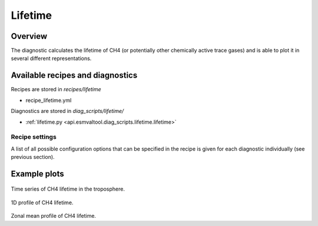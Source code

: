 .. _recipe_lifetime:

Lifetime
========

Overview
--------

The diagnostic calculates the lifetime of CH4 (or potentially other chemically
active trace gases) and is able to plot it in several different
representations.


Available recipes and diagnostics
---------------------------------

Recipes are stored in `recipes/lifetime`

* recipe_lifetime.yml

Diagnostics are stored in `diag_scripts/lifetime/`

* :ref:`lifetime.py <api.esmvaltool.diag_scripts.lifetime.lifetime>`


Recipe settings
~~~~~~~~~~~~~~~

A list of all possible configuration options that can be specified in the
recipe is given for each diagnostic individually (see previous section).


Example plots
-------------

.. _fig_1:
.. figure::  /recipes/figures/lifetime/timeseries_BCC-ESM1_ch4_TROP.png
   :align:   center
   :width:   14cm

Time series of CH4 lifetime in the troposphere.

.. _fig_2:
.. figure::  /recipes/figures/lifetime/1d_profile_BCC-ESM1_ch4.png
   :align:   center
   :width:   14cm

1D profile of CH4 lifetime.

.. _fig_3:
.. figure::  /recipes/figures/lifetime/zonalmean_BCC-ESM1_ch4.png
   :align:   center
   :width:   14cm

Zonal mean profile of CH4 lifetime.
